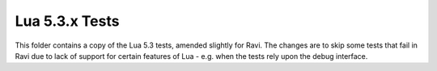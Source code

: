 Lua 5.3.x Tests
===============

This folder contains a copy of the Lua 5.3 tests, amended slightly for Ravi. The changes are to skip some
tests that fail in Ravi due to lack of support for certain features of Lua - e.g. when the tests rely
upon the debug interface.
